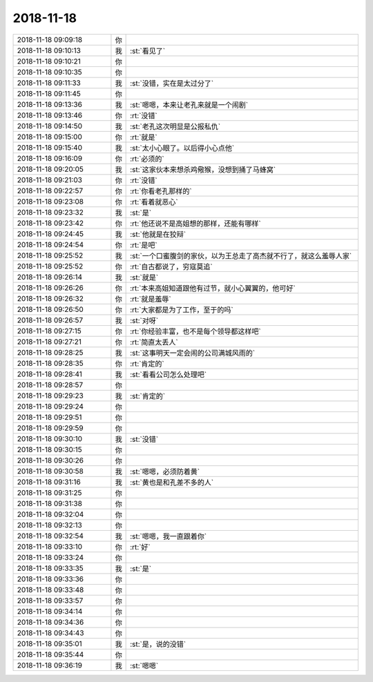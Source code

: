 2018-11-18
-------------

.. list-table::
   :widths: 25, 1, 60

   * - 2018-11-18 09:09:18
     - 你
     - .. raw:: html
       
          <audio controls="controls"><source src="_static/mp3/304520.mp3" type="audio/mpeg" />不能播放语音</audio>
   * - 2018-11-18 09:10:13
     - 我
     - :st:`看见了`
   * - 2018-11-18 09:10:21
     - 你
     - .. raw:: html
       
          <audio controls="controls"><source src="_static/mp3/304522.mp3" type="audio/mpeg" />不能播放语音</audio>
   * - 2018-11-18 09:10:35
     - 你
     - .. raw:: html
       
          <audio controls="controls"><source src="_static/mp3/304523.mp3" type="audio/mpeg" />不能播放语音</audio>
   * - 2018-11-18 09:11:33
     - 我
     - :st:`没错，实在是太过分了`
   * - 2018-11-18 09:11:45
     - 你
     - .. raw:: html
       
          <audio controls="controls"><source src="_static/mp3/304525.mp3" type="audio/mpeg" />不能播放语音</audio>
   * - 2018-11-18 09:13:36
     - 我
     - :st:`嗯嗯，本来让老孔来就是一个闹剧`
   * - 2018-11-18 09:13:46
     - 你
     - :rt:`没错`
   * - 2018-11-18 09:14:50
     - 我
     - :st:`老孔这次明显是公报私仇`
   * - 2018-11-18 09:15:00
     - 你
     - :rt:`就是`
   * - 2018-11-18 09:15:40
     - 我
     - :st:`太小心眼了。以后得小心点他`
   * - 2018-11-18 09:16:09
     - 你
     - :rt:`必须的`
   * - 2018-11-18 09:20:05
     - 我
     - :st:`这家伙本来想杀鸡儆猴，没想到捅了马蜂窝`
   * - 2018-11-18 09:21:03
     - 你
     - :rt:`没错`
   * - 2018-11-18 09:22:57
     - 你
     - :rt:`你看老孔那样的`
   * - 2018-11-18 09:23:08
     - 你
     - :rt:`看着就恶心`
   * - 2018-11-18 09:23:32
     - 我
     - :st:`是`
   * - 2018-11-18 09:23:42
     - 你
     - :rt:`他还说不是高姐想的那样，还能有哪样`
   * - 2018-11-18 09:24:45
     - 我
     - :st:`他就是在狡辩`
   * - 2018-11-18 09:24:54
     - 你
     - :rt:`是吧`
   * - 2018-11-18 09:25:52
     - 我
     - :st:`一个口蜜腹剑的家伙，以为王总走了高杰就不行了，就这么羞辱人家`
   * - 2018-11-18 09:25:52
     - 你
     - :rt:`自古都说了，穷寇莫追`
   * - 2018-11-18 09:26:14
     - 我
     - :st:`就是`
   * - 2018-11-18 09:26:26
     - 你
     - :rt:`本来高姐知道跟他有过节，就小心翼翼的，他可好`
   * - 2018-11-18 09:26:32
     - 你
     - :rt:`就是羞辱`
   * - 2018-11-18 09:26:50
     - 你
     - :rt:`大家都是为了工作，至于的吗`
   * - 2018-11-18 09:26:57
     - 我
     - :st:`对呀`
   * - 2018-11-18 09:27:15
     - 你
     - :rt:`你经验丰富，也不是每个领导都这样吧`
   * - 2018-11-18 09:27:21
     - 你
     - :rt:`简直太丢人`
   * - 2018-11-18 09:28:25
     - 我
     - :st:`这事明天一定会闹的公司满城风雨的`
   * - 2018-11-18 09:28:35
     - 你
     - :rt:`肯定的`
   * - 2018-11-18 09:28:41
     - 我
     - :st:`看看公司怎么处理吧`
   * - 2018-11-18 09:28:57
     - 你
     - .. raw:: html
       
          <audio controls="controls"><source src="_static/mp3/304552.mp3" type="audio/mpeg" />不能播放语音</audio>
   * - 2018-11-18 09:29:23
     - 我
     - :st:`肯定的`
   * - 2018-11-18 09:29:24
     - 你
     - .. raw:: html
       
          <audio controls="controls"><source src="_static/mp3/304554.mp3" type="audio/mpeg" />不能播放语音</audio>
   * - 2018-11-18 09:29:51
     - 你
     - .. raw:: html
       
          <audio controls="controls"><source src="_static/mp3/304555.mp3" type="audio/mpeg" />不能播放语音</audio>
   * - 2018-11-18 09:29:59
     - 你
     - .. raw:: html
       
          <audio controls="controls"><source src="_static/mp3/304556.mp3" type="audio/mpeg" />不能播放语音</audio>
   * - 2018-11-18 09:30:10
     - 我
     - :st:`没错`
   * - 2018-11-18 09:30:15
     - 你
     - .. raw:: html
       
          <audio controls="controls"><source src="_static/mp3/304558.mp3" type="audio/mpeg" />不能播放语音</audio>
   * - 2018-11-18 09:30:26
     - 你
     - .. raw:: html
       
          <audio controls="controls"><source src="_static/mp3/304559.mp3" type="audio/mpeg" />不能播放语音</audio>
   * - 2018-11-18 09:30:58
     - 我
     - :st:`嗯嗯，必须防着黄`
   * - 2018-11-18 09:31:16
     - 我
     - :st:`黄也是和孔差不多的人`
   * - 2018-11-18 09:31:25
     - 你
     - .. raw:: html
       
          <audio controls="controls"><source src="_static/mp3/304562.mp3" type="audio/mpeg" />不能播放语音</audio>
   * - 2018-11-18 09:31:38
     - 你
     - .. raw:: html
       
          <audio controls="controls"><source src="_static/mp3/304563.mp3" type="audio/mpeg" />不能播放语音</audio>
   * - 2018-11-18 09:32:04
     - 你
     - .. raw:: html
       
          <audio controls="controls"><source src="_static/mp3/304564.mp3" type="audio/mpeg" />不能播放语音</audio>
   * - 2018-11-18 09:32:13
     - 你
     - .. raw:: html
       
          <audio controls="controls"><source src="_static/mp3/304565.mp3" type="audio/mpeg" />不能播放语音</audio>
   * - 2018-11-18 09:32:54
     - 我
     - :st:`嗯嗯，我一直跟着你`
   * - 2018-11-18 09:33:10
     - 你
     - :rt:`好`
   * - 2018-11-18 09:33:24
     - 你
     - .. raw:: html
       
          <audio controls="controls"><source src="_static/mp3/304568.mp3" type="audio/mpeg" />不能播放语音</audio>
   * - 2018-11-18 09:33:35
     - 我
     - :st:`是`
   * - 2018-11-18 09:33:36
     - 你
     - .. raw:: html
       
          <audio controls="controls"><source src="_static/mp3/304570.mp3" type="audio/mpeg" />不能播放语音</audio>
   * - 2018-11-18 09:33:48
     - 你
     - .. raw:: html
       
          <audio controls="controls"><source src="_static/mp3/304571.mp3" type="audio/mpeg" />不能播放语音</audio>
   * - 2018-11-18 09:33:57
     - 你
     - .. raw:: html
       
          <audio controls="controls"><source src="_static/mp3/304572.mp3" type="audio/mpeg" />不能播放语音</audio>
   * - 2018-11-18 09:34:14
     - 你
     - .. raw:: html
       
          <audio controls="controls"><source src="_static/mp3/304573.mp3" type="audio/mpeg" />不能播放语音</audio>
   * - 2018-11-18 09:34:36
     - 你
     - .. raw:: html
       
          <audio controls="controls"><source src="_static/mp3/304574.mp3" type="audio/mpeg" />不能播放语音</audio>
   * - 2018-11-18 09:34:43
     - 你
     - .. raw:: html
       
          <audio controls="controls"><source src="_static/mp3/304575.mp3" type="audio/mpeg" />不能播放语音</audio>
   * - 2018-11-18 09:35:01
     - 我
     - :st:`是，说的没错`
   * - 2018-11-18 09:35:44
     - 你
     - .. raw:: html
       
          <audio controls="controls"><source src="_static/mp3/304577.mp3" type="audio/mpeg" />不能播放语音</audio>
   * - 2018-11-18 09:36:19
     - 我
     - :st:`嗯嗯`